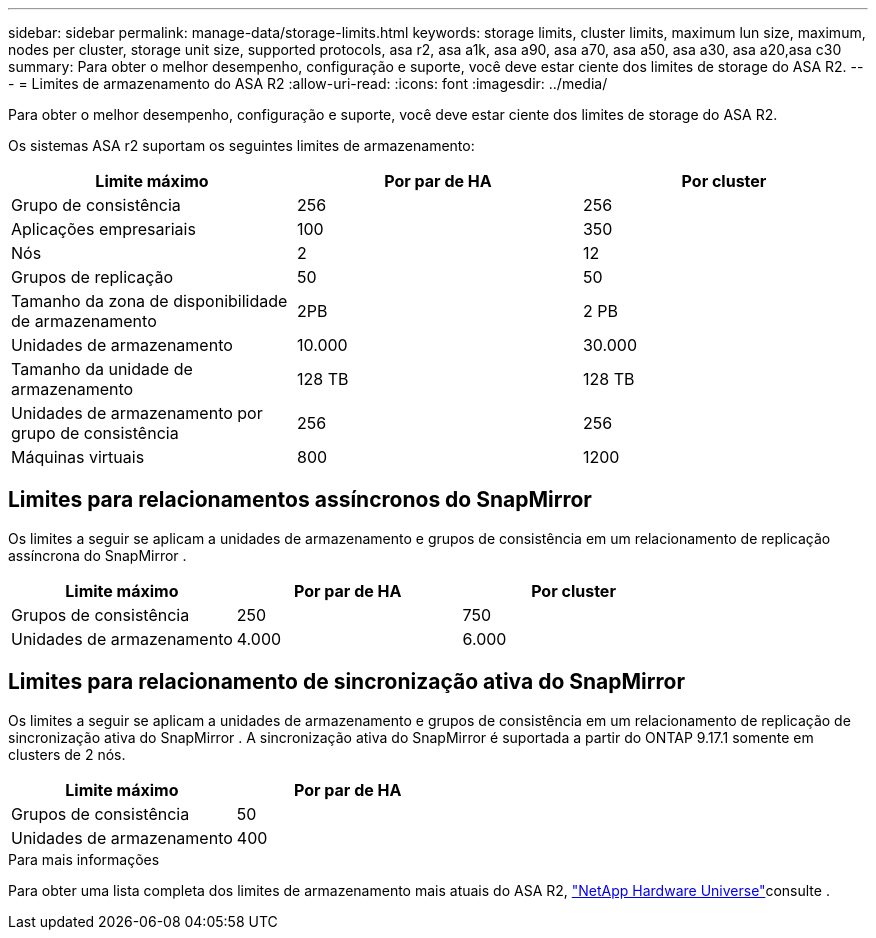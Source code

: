 ---
sidebar: sidebar 
permalink: manage-data/storage-limits.html 
keywords: storage limits, cluster limits, maximum lun size, maximum, nodes per cluster, storage unit size, supported protocols, asa r2, asa a1k, asa a90, asa a70, asa a50, asa a30, asa a20,asa c30 
summary: Para obter o melhor desempenho, configuração e suporte, você deve estar ciente dos limites de storage do ASA R2. 
---
= Limites de armazenamento do ASA R2
:allow-uri-read: 
:icons: font
:imagesdir: ../media/


[role="lead"]
Para obter o melhor desempenho, configuração e suporte, você deve estar ciente dos limites de storage do ASA R2.

Os sistemas ASA r2 suportam os seguintes limites de armazenamento:

[cols="3"]
|===
| Limite máximo | Por par de HA | Por cluster 


| Grupo de consistência | 256 | 256 


| Aplicações empresariais | 100 | 350 


| Nós | 2 | 12 


| Grupos de replicação | 50 | 50 


| Tamanho da zona de disponibilidade de armazenamento | 2PB | 2 PB 


| Unidades de armazenamento | 10.000 | 30.000 


| Tamanho da unidade de armazenamento | 128 TB | 128 TB 


| Unidades de armazenamento por grupo de consistência | 256 | 256 


| Máquinas virtuais | 800 | 1200 
|===


== Limites para relacionamentos assíncronos do SnapMirror

Os limites a seguir se aplicam a unidades de armazenamento e grupos de consistência em um relacionamento de replicação assíncrona do SnapMirror .

[cols="3"]
|===
| Limite máximo | Por par de HA | Por cluster 


| Grupos de consistência | 250 | 750 


| Unidades de armazenamento | 4.000 | 6.000 
|===


== Limites para relacionamento de sincronização ativa do SnapMirror

Os limites a seguir se aplicam a unidades de armazenamento e grupos de consistência em um relacionamento de replicação de sincronização ativa do SnapMirror .  A sincronização ativa do SnapMirror é suportada a partir do ONTAP 9.17.1 somente em clusters de 2 nós.

[cols="2"]
|===
| Limite máximo | Por par de HA 


| Grupos de consistência | 50 


| Unidades de armazenamento | 400 
|===
.Para mais informações
Para obter uma lista completa dos limites de armazenamento mais atuais do ASA R2, link:https://hwu.netapp.com/["NetApp Hardware Universe"^]consulte .
